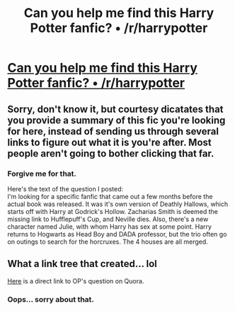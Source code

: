 #+TITLE: Can you help me find this Harry Potter fanfic? • /r/harrypotter

* [[http://www.reddit.com/r/harrypotter/comments/3ae8hm/can_you_help_me_find_this_harry_potter_fanfic/][Can you help me find this Harry Potter fanfic? • /r/harrypotter]]
:PROPERTIES:
:Author: tintin_92
:Score: 4
:DateUnix: 1434746342.0
:DateShort: 2015-Jun-20
:FlairText: Request
:END:

** Sorry, don't know it, but courtesy dicatates that you provide a summary of this fic you're looking for here, instead of sending us through several links to figure out what it is you're after. Most people aren't going to bother clicking that far.
:PROPERTIES:
:Author: SilverCookieDust
:Score: 10
:DateUnix: 1434751315.0
:DateShort: 2015-Jun-20
:END:

*** Forgive me for that.

Here's the text of the question I posted:\\
I'm looking for a specific fanfic that came out a few months before the actual book was released. It was it's own version of Deathly Hallows, which starts off with Harry at Godrick's Hollow. Zacharias Smith is deemed the missing link to Hufflepuff's Cup, and Neville dies. Also, there's a new character named Julie, with whom Harry has sex at some point. Harry returns to Hogwarts as Head Boy and DADA professor, but the trio often go on outings to search for the horcruxes. The 4 houses are all merged.
:PROPERTIES:
:Author: tintin_92
:Score: 5
:DateUnix: 1434753999.0
:DateShort: 2015-Jun-20
:END:


** What a link tree that created... lol

[[http://www.quora.com/Where-can-I-find-this-Harry-Potter-and-the-Deathly-Hallows-fanfic][Here]] is a direct link to OP's question on Quora.
:PROPERTIES:
:Author: lurkielurker
:Score: 5
:DateUnix: 1434751250.0
:DateShort: 2015-Jun-20
:END:

*** Oops... sorry about that.
:PROPERTIES:
:Author: tintin_92
:Score: 1
:DateUnix: 1434753929.0
:DateShort: 2015-Jun-20
:END:
